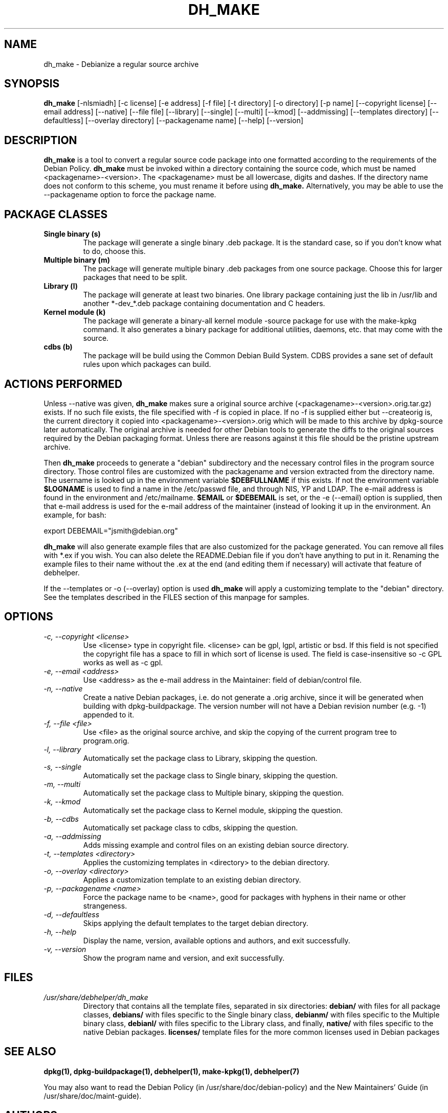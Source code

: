 .TH DH_MAKE 8 "7 March 2006" "Debian Project" \" -*- nroff -*-
.SH NAME
dh_make \- Debianize a regular source archive
.SH SYNOPSIS
.B dh_make
[\-nlsmiadh] [\-c license] [\-e address] [\-f file] [\-t directory]
[\-o directory] [\-p name] [\-\-copyright license]
[\-\-email address] [\-\-native] [\-\-file file]
[\-\-library] [\-\-single] [\-\-multi] [\-\-kmod] [\-\-addmissing]
[\-\-templates directory] [\-\-defaultless] [\-\-overlay directory]
[\-\-packagename name]
[--help] [--version]
.SH DESCRIPTION
.B dh_make
is a tool to convert a regular source code package into one formatted
according to the requirements of the Debian Policy.
.B dh_make
must be invoked within a directory containing the source code, which must
be named <packagename>-<version>. The <packagename> must be all lowercase,
digits and dashes. If the directory name does not conform to this scheme,
you must rename it before using 
.B dh_make.
Alternatively, you may be able to use the \-\-packagename option to force 
the package name.
.br
.SH PACKAGE CLASSES
.TP
.B Single binary (s)
The package will generate a single binary .deb package. It is the standard
case, so if you don't know what to do, choose this.
.TP
.B Multiple binary (m)
The package will generate multiple binary .deb packages from one source
package. Choose this for larger packages that need to be split.
.TP
.B Library (l)
The package will generate at least two binaries. One library package
containing just the lib in /usr/lib and another *-dev_*.deb package
containing documentation and C headers.
.TP
.B Kernel module (k)
The package will generate a binary-all kernel module -source package for
use with the make-kpkg command. It also generates a binary package for
additional utilities, daemons, etc. that may come with the source.
.TP
.B cdbs (b)
The package will be build using the Common Debian Build System.
CDBS provides a sane set of default rules upon which packages can build.
.SH ACTIONS PERFORMED
Unless \-\-native was given, 
.B dh_make
makes sure a original source archive (<packagename>\-<version>.orig.tar.gz)
exists.
If no such file exists, the file specified with \-f is copied in place.
If no \-f is supplied either but \-\-createorig is, the current directory
it copied into <packagename>\-<version>.orig which will be made to this
archive by dpkg\-source later automatically.
The original archive is needed for other Debian tools to generate the
diffs to the original sources required by the Debian packaging format.
Unless there are reasons against it this file should be the pristine
upstream archive.
.PP
Then
.B dh_make
proceeds to generate a "debian" subdirectory and the necessary control
files in the program source directory. Those control files are customized
with the packagename and version extracted from the directory name. The
username is looked up in the environment variable
.B $DEBFULLNAME
if this exists.  If not the environment variable
.B $LOGNAME
is used to find a name in the /etc/passwd file, and through NIS, YP and LDAP.
The e-mail address is found in the environment and /etc/mailname.
. If the environment variable
.B $EMAIL
or
.B $DEBEMAIL
is set, or the -e (--email) option is supplied, then that e-mail address
is used for the e-mail address of the maintainer (instead of looking it
up in the environment. An example, for bash:
.PP
export DEBEMAIL="jsmith@debian.org"
.PP
.B dh_make
will also generate example files that are also customized for the package
generated. You can remove all files with *.ex if you wish. You can also
delete the README.Debian file if you don't have anything to put in it.
Renaming the example files to their name without the .ex at the end (and
editing them if necessary) will activate that feature of debhelper.
.PP
If the --templates or -o (--overlay) option is used
.B dh_make
will apply a customizing template to the "debian" directory. See the
templates described in the FILES section of this manpage for samples.
.SH OPTIONS
.TP
.I -c, --copyright <license>
Use <license> type in copyright file.  <license> can be gpl, lgpl, artistic
or bsd.  If this field is not specified the copyright file has a space to
fill in which sort of license is used. The field is case-insensitive so
-c GPL works as well as -c gpl.
.TP
.I -e, --email <address>
Use <address> as the e-mail address in the Maintainer: field of
debian/control file.
.TP
.I -n, --native
Create a native Debian packages, i.e. do not generate a .orig archive, 
since it will be generated when building with dpkg-buildpackage.
The version number will not have a Debian revision number (e.g. -1)
appended to it.
.TP
.I -f, --file <file>
Use <file> as the original source archive, and skip the copying of the
current program tree to program.orig.
.TP
.I -l, --library
Automatically set the package class to Library, skipping the question.
.TP
.I -s, --single
Automatically set the package class to Single binary, skipping the question.
.TP
.I -m, --multi
Automatically set the package class to Multiple binary, skipping the question.
.TP
.I -k, --kmod
Automatically set the package class to Kernel module, skipping the question.
.TP
.I -b, --cdbs
Automatically set package class to cdbs, skipping the question.
.TP
.I -a, --addmissing
Adds missing example and control files on an existing debian source directory.
.TP
.I -t, --templates <directory>
Applies the customizing templates in <directory> to the debian directory.
.TP
.I -o, --overlay <directory>
Applies a customization template to an existing debian directory.
.TP
.I -p, --packagename <name>
Force the package name to be <name>, good for packages with hyphens in their
name or other strangeness.
.TP
.I -d, --defaultless
Skips applying the default templates to the target debian directory.
.TP
.I -h, --help
Display the name, version, available options and authors, and exit
successfully.
.TP
.I -v, --version
Show the program name and version, and exit successfully.
.SH FILES
.TP
.I /usr/share/debhelper/dh_make
Directory that contains all the template files, separated in six
directories: 
.B debian/
with files for all package classes,
.B debians/
with files specific to the Single binary class,
.B debianm/
with files specific to the Multiple binary class,
.B debianl/
with files specific to the Library class, and finally,
.B native/
with files specific to the native Debian packages.
.B licenses/
template files for the more common licenses used in Debian packages
.SH SEE ALSO
.BR "dpkg(1), dpkg-buildpackage(1), debhelper(1), make-kpkg(1), debhelper(7)"
.P
You may also want to read the Debian Policy (in /usr/share/doc/debian-policy)
and the New Maintainers' Guide (in /usr/share/doc/maint-guide).
.SH AUTHORS
Christoph Lameter <clameter@debian.org> wrote the original script, in sh.
.br
Craig Small <csmall@debian.org> made many enhancements to the script, and
later rewrote it in perl.
.br
Bruce Sass <bsass@edmc.net> added support for customization templates.
